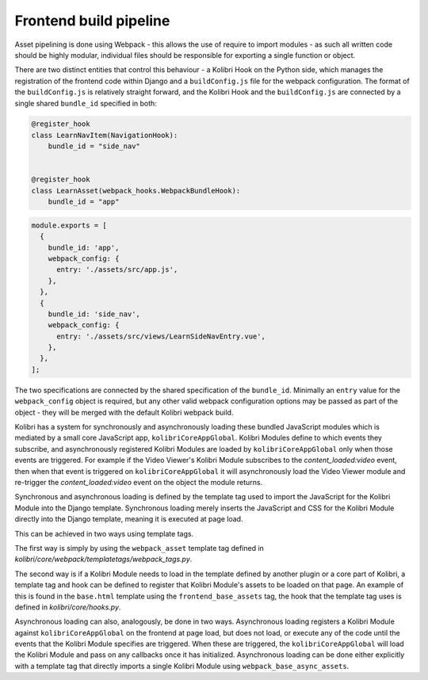 Frontend build pipeline
=======================

Asset pipelining is done using Webpack - this allows the use of require to import modules - as such all written code should be highly modular, individual files should be responsible for exporting a single function or object.

There are two distinct entities that control this behaviour - a Kolibri Hook on the Python side, which manages the registration of the frontend code within Django and a ``buildConfig.js`` file for the webpack configuration. The format of the ``buildConfig.js`` is relatively straight forward, and the Kolibri Hook and the ``buildConfig.js`` are connected by a single shared ``bundle_id`` specified in both:

.. code-block:: python

  @register_hook
  class LearnNavItem(NavigationHook):
      bundle_id = "side_nav"


  @register_hook
  class LearnAsset(webpack_hooks.WebpackBundleHook):
      bundle_id = "app"

.. code-block:: javascript

  module.exports = [
    {
      bundle_id: 'app',
      webpack_config: {
        entry: './assets/src/app.js',
      },
    },
    {
      bundle_id: 'side_nav',
      webpack_config: {
        entry: './assets/src/views/LearnSideNavEntry.vue',
      },
    },
  ];

The two specifications are connected by the shared specification of the ``bundle_id``. Minimally an ``entry`` value for the ``webpack_config`` object is required, but any other valid webpack configuration options may be passed as part of the object - they will be merged with the default Kolibri webpack build.

Kolibri has a system for synchronously and asynchronously loading these bundled JavaScript modules which is mediated by a small core JavaScript app, ``kolibriCoreAppGlobal``. Kolibri Modules define to which events they subscribe, and asynchronously registered Kolibri Modules are loaded by ``kolibriCoreAppGlobal`` only when those events are triggered. For example if the Video Viewer's Kolibri Module subscribes to the *content_loaded:video* event, then when that event is triggered on ``kolibriCoreAppGlobal`` it will asynchronously load the Video Viewer module and re-trigger the *content_loaded:video* event on the object the module returns.

Synchronous and asynchronous loading is defined by the template tag used to import the JavaScript for the Kolibri Module into the Django template. Synchronous loading merely inserts the JavaScript and CSS for the Kolibri Module directly into the Django template, meaning it is executed at page load.

This can be achieved in two ways using template tags.

The first way is simply by using the ``webpack_asset`` template tag defined in *kolibri/core/webpack/templatetags/webpack_tags.py*.

The second way is if a Kolibri Module needs to load in the template defined by another plugin or a core part of Kolibri, a template tag and hook can be defined to register that Kolibri Module's assets to be loaded on that page. An example of this is found in the ``base.html`` template using the ``frontend_base_assets`` tag, the hook that the template tag uses is defined in *kolibri/core/hooks.py*.

Asynchronous loading can also, analogously, be done in two ways. Asynchronous loading registers a Kolibri Module against ``kolibriCoreAppGlobal`` on the frontend at page load, but does not load, or execute any of the code until the events that the Kolibri Module specifies are triggered. When these are triggered, the ``kolibriCoreAppGlobal`` will load the Kolibri Module and pass on any callbacks once it has initialized. Asynchronous loading can be done either explicitly with a template tag that directly imports a single Kolibri Module using ``webpack_base_async_assets``.
